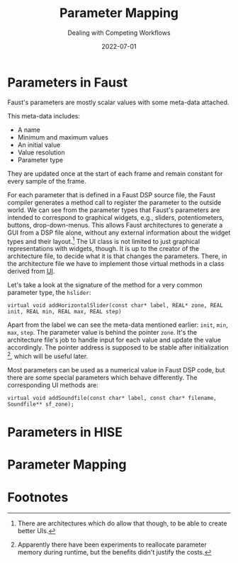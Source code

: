 #+title: Parameter Mapping
#+subtitle: Dealing with Competing Workflows
#+date: 2022-07-01
#+tags[]: gsoc, project planning
#+draft: true


* COMMENT Parameters in Faust
  - link to docs
  - createUserInterface()
  - generated code calls virtual interface methods to setup parameters
  - zone pointers
  - pointers are stable and can be cached
* Parameters in Faust
Faust's parameters are mostly scalar values with some meta-data attached.
# What about MIDI and OSC and soundfile?
This meta-data includes:
  - A name
  - Minimum and maximum values
  - An initial value
  - Value resolution
  - Parameter type

They are updated once at the start of each frame and remain constant for every sample of the frame.

For each parameter that is defined in a Faust DSP source file, the Faust compiler generates a method call to register the parameter to the outside world.
We can see from the parameter types that Faust's parameters are intended to correspond to graphical widgets, e.g., sliders, potentiometers, buttons, drop-down-menus.
This allows Faust architectures to generate a GUI from a DSP file alone, without any external information about the widget types and their layout.[fn:1]
The UI class is not limited to just graphical representations with widgets, though.
It is up to the creator of the architecture file, to decide what it is that changes the parameters.
There, in the architecture file we have to implement those virtual methods in a class derived from [[https://faustdoc.grame.fr/manual/architectures/#ui-architecture-modules][UI]].

Let's take a look at the signature of the method for a very common parameter type, the =hslider=:
#+begin_src C++
  virtual void addHorizontalSlider(const char* label, REAL* zone, REAL init, REAL min, REAL max, REAL step)
#+end_src
Apart from the label we can see the meta-data mentioned earlier: =init=, =min=, =max=, =step=.
The parameter value is behind the pointer =zone=.
It's the architecture file's job to handle input for each value and update the value accordingly.
The pointer address is supposed to be stable after initialization [fn:2], which will be useful later.

Most parameters can be used as a numerical value in Faust DSP code, but there are some special parameters which behave differently.
The corresponding UI methods are:
#+begin_src C++
  virtual void addSoundfile(const char* label, const char* filename, Soundfile** sf_zone);
#+end_src

* COMMENT Parameters in HISE
  - ValueTree
  - XML represenation
  - Undo manager
  - ValueTreeListener
  - Parameter objects: created in listener callback
* Parameters in HISE



* COMMENT Parameter Mapping
  - dummy UI class
  - store meta information
  - lookup after dsp instantiation
  - create parameter tree nodes in constructor
  - create parameter objects in ValueTreeListener callback
  - parameters are defined in faust and exported to HISE
  - slope of the control curve can be adjusted in HISE
  - min/max can be altered from HISE, but have no effect on Faust code
  - enable range checks in Faust to clip values outside the allowed range
  - trigger warning/error when HISE range is bigger than Faust range
* Parameter Mapping

* Footnotes
[fn:2] Apparently there have been experiments to reallocate parameter memory during runtime, but the benefits didn't justify the costs.

[fn:1] There are architectures which do allow that though, to be able to create better UIs.
